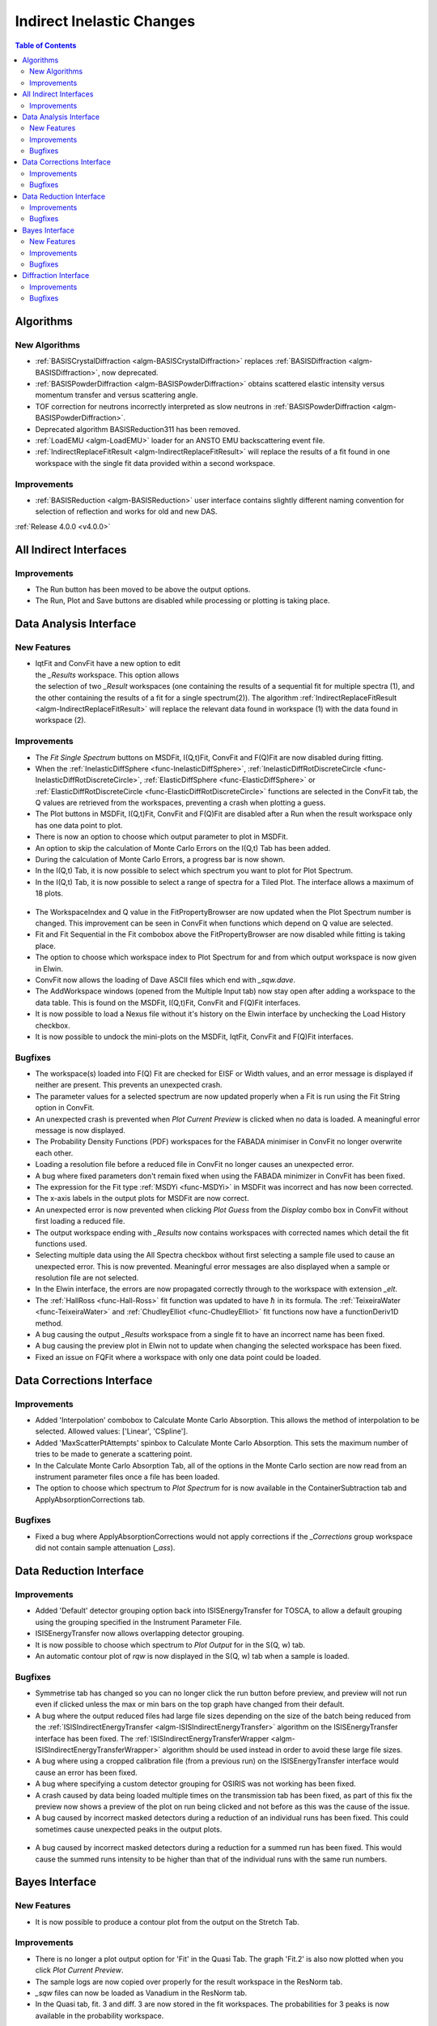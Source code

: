 ==========================
Indirect Inelastic Changes
==========================

.. contents:: Table of Contents
   :local:

Algorithms
----------

New Algorithms
##############

- :ref:`BASISCrystalDiffraction <algm-BASISCrystalDiffraction>` replaces :ref:`BASISDiffraction <algm-BASISDiffraction>`, now deprecated.
- :ref:`BASISPowderDiffraction <algm-BASISPowderDiffraction>` obtains scattered elastic intensity versus momentum transfer and versus scattering angle.
- TOF correction for neutrons incorrectly interpreted as slow neutrons in :ref:`BASISPowderDiffraction <algm-BASISPowderDiffraction>`.
- Deprecated algorithm BASISReduction311 has been removed.
- :ref:`LoadEMU <algm-LoadEMU>` loader for an ANSTO EMU backscattering event file.
- :ref:`IndirectReplaceFitResult <algm-IndirectReplaceFitResult>` will replace the results of a fit found in one workspace with the
  single fit data provided within a second workspace.

Improvements
############

- :ref:`BASISReduction <algm-BASISReduction>` user interface contains slightly different naming convention for selection of reflection and works for old and new DAS.


:ref:`Release 4.0.0 <v4.0.0>`

All Indirect Interfaces
-----------------------

Improvements
############

- The Run button has been moved to be above the output options.
- The Run, Plot and Save buttons are disabled while processing or plotting is taking place.


Data Analysis Interface
-----------------------

New Features
############

.. figure:: ../../images/Indirect_Replace_Fit_Result.png
  :class: screenshot
  :align: right
  :figwidth: 50%
  :alt: The dialog used to replace a fit result in the Indirect Data Analysis interface.

- IqtFit and ConvFit have a new option to edit the *_Results* workspace. This option allows
  the selection of two *_Result* workspaces (one containing the results of a sequential fit
  for multiple spectra (1), and the other containing the results of a fit for a single
  spectrum(2)). The algorithm :ref:`IndirectReplaceFitResult <algm-IndirectReplaceFitResult>`
  will replace the relevant data found in workspace (1) with the data found in workspace (2).

Improvements
############

- The *Fit Single Spectrum* buttons on MSDFit, I(Q,t)Fit, ConvFit and F(Q)Fit are now disabled
  during fitting.
- When the :ref:`InelasticDiffSphere <func-InelasticDiffSphere>`, 
  :ref:`InelasticDiffRotDiscreteCircle <func-InelasticDiffRotDiscreteCircle>`,
  :ref:`ElasticDiffSphere <func-ElasticDiffSphere>` or 
  :ref:`ElasticDiffRotDiscreteCircle <func-ElasticDiffRotDiscreteCircle>` functions are selected in
  the ConvFit tab, the Q values are retrieved from the workspaces, preventing a crash when plotting
  a guess.
- The Plot buttons in MSDFit, I(Q,t)Fit, ConvFit and F(Q)Fit are disabled after a Run when the
  result workspace only has one data point to plot.
- There is now an option to choose which output parameter to plot in MSDFit.
- An option to skip the calculation of Monte Carlo Errors on the I(Q,t) Tab has been added.
- During the calculation of Monte Carlo Errors, a progress bar is now shown.
- In the I(Q,t) Tab, it is now possible to select which spectrum you want to plot for Plot Spectrum.
- In the I(Q,t) Tab, it is now possible to select a range of spectra for a Tiled Plot. The interface
  allows a maximum of 18 plots.

.. figure:: ../../images/Iqt_Output_Plot_Options.png
  :class: screenshot
  :align: center
  :figwidth: 100%
  :alt: The options used for plotting output on the Iqt tab.

- The WorkspaceIndex and Q value in the FitPropertyBrowser are now updated when the Plot Spectrum
  number is changed. This improvement can be seen in ConvFit when functions which depend on Q value
  are selected.
- Fit and Fit Sequential in the Fit combobox above the FitPropertyBrowser are now disabled while
  fitting is taking place.
- The option to choose which workspace index to Plot Spectrum for and from which output workspace
  is now given in Elwin.
- ConvFit now allows the loading of Dave ASCII files which end with *_sqw.dave*.
- The AddWorkspace windows (opened from the Multiple Input tab) now stay open after adding a
  workspace to the data table. This is found on the MSDFit, I(Q,t)Fit, ConvFit and F(Q)Fit
  interfaces.
- It is now possible to load a Nexus file without it's history on the Elwin interface by unchecking
  the Load History checkbox.
- It is now possible to undock the mini-plots on the MSDFit, IqtFit, ConvFit and F(Q)Fit interfaces.

.. figure:: ../../images/Undock_Mini_Plots_Data_Analysis.PNG
  :class: screenshot
  :align: center
  :figwidth: 80%
  :alt: The undocked miniplots on Indirect Data Analysis.

Bugfixes
########

- The workspace(s) loaded into F(Q) Fit are checked for EISF or Width values, and an error message
  is displayed if neither are present. This prevents an unexpected crash.
- The parameter values for a selected spectrum are now updated properly when a Fit is run using the
  Fit String option in ConvFit.
- An unexpected crash is prevented when *Plot Current Preview* is clicked when no data is loaded. A
  meaningful error message is now displayed.
- The Probability Density Functions (PDF) workspaces for the FABADA minimiser in ConvFit no longer
  overwrite each other.
- Loading a resolution file before a reduced file in ConvFit no longer causes an unexpected error.
- A bug where fixed parameters don't remain fixed when using the FABADA minimizer in ConvFit has been
  fixed.
- The expression for the Fit type :ref:`MSDYi <func-MSDYi>` in MSDFit was incorrect and has now been
  corrected.
- The x-axis labels in the output plots for MSDFit are now correct.
- An unexpected error is now prevented when clicking *Plot Guess* from the *Display* combo box in
  ConvFit without first loading a reduced file.
- The output workspace ending with *_Results* now contains workspaces with corrected names which
  detail the fit functions used.
- Selecting multiple data using the All Spectra checkbox without first selecting a sample file used
  to cause an unexpected error. This is now prevented. Meaningful error messages are also displayed
  when a sample or resolution file are not selected.
- In the Elwin interface, the errors are now propagated correctly through to the workspace with
  extension *_elt*.
- The :ref:`HallRoss <func-Hall-Ross>` fit function was updated to have :math:`\hbar` in its formula.
  The :ref:`TeixeiraWater <func-TeixeiraWater>` and :ref:`ChudleyElliot <func-ChudleyElliot>` fit
  functions now have a functionDeriv1D method.
- A bug causing the output *_Results* workspace from a single fit to have an incorrect name has been
  fixed.
- A bug causing the preview plot in Elwin not to update when changing the selected workspace has been
  fixed.
- Fixed an issue on FQFit where a workspace with only one data point could be loaded.


Data Corrections Interface
--------------------------

Improvements
############

- Added 'Interpolation' combobox to Calculate Monte Carlo Absorption. This allows the method of
  interpolation to be selected. Allowed values: ['Linear', 'CSpline'].
- Added 'MaxScatterPtAttempts' spinbox to Calculate Monte Carlo Absorption. This sets the maximum
  number of tries to be made to generate a scattering point.
- In the Calculate Monte Carlo Absorption Tab, all of the options in the Monte Carlo section are now
  read from an instrument parameter files once a file has been loaded.
- The option to choose which spectrum to *Plot Spectrum* for is now available in the
  ContainerSubtraction tab and ApplyAbsorptionCorrections tab.

Bugfixes
########
- Fixed a bug where ApplyAbsorptionCorrections would not apply corrections if the *_Corrections* group workspace
  did not contain sample attenuation (*_ass*).


Data Reduction Interface
------------------------

Improvements
############

- Added 'Default' detector grouping option back into ISISEnergyTransfer for TOSCA, to allow a
  default grouping using the grouping specified in the Instrument Parameter File.
- ISISEnergyTransfer now allows overlapping detector grouping.
- It is now possible to choose which spectrum to *Plot Output* for in the S(Q, w) tab.
- An automatic contour plot of *rqw* is now displayed in the S(Q, w) tab when a sample is loaded.

.. figure:: ../../images/Automatic_Contour_Plot_Sqw.PNG
  :class: screenshot
  :align: center
  :figwidth: 70%
  :alt: The automatic contour plot which is plotted on the S(Q, w) tab.

Bugfixes
########

- Symmetrise tab has changed so you can no longer click the run button before preview, and 
  preview will not run even if clicked unless the max or min bars on the top graph have changed
  from their default.
- A bug where the output reduced files had large file sizes depending on the size of the batch
  being reduced from the :ref:`ISISIndirectEnergyTransfer <algm-ISISIndirectEnergyTransfer>`
  algorithm on the ISISEnergyTransfer interface has been fixed. The
  :ref:`ISISIndirectEnergyTransferWrapper <algm-ISISIndirectEnergyTransferWrapper>` algorithm
  should be used instead in order to avoid these large file sizes.
- A bug where using a cropped calibration file (from a previous run) on the ISISEnergyTransfer
  interface would cause an error has been fixed.
- A bug where specifying a custom detector grouping for OSIRIS was not working has been fixed.
- A crash caused by data being loaded multiple times on the transmission tab has been fixed, as
  part of this fix the preview now shows a preview of the plot on run being clicked and not 
  before as this was the cause of the issue.
- A bug caused by incorrect masked detectors during a reduction of an individual runs has been
  fixed. This could sometimes cause unexpected peaks in the output plots.

.. figure:: ../../images/TOSCA_Individual_Runs_Bug.png
  :class: screenshot
  :align: center
  :figwidth: 100%
  :alt: The individual runs TOSCA bug before and after being fixed.

- A bug caused by incorrect masked detectors during a reduction for a summed run has been fixed.
  This would cause the summed runs intensity to be higher than that of the individual runs with
  the same run numbers.

.. figure:: ../../images/TOSCA_Summed_Run_Bug.png
  :class: screenshot
  :align: center
  :figwidth: 100%
  :alt: The summed run TOSCA bug before and after being fixed.


Bayes Interface
---------------

New Features
############

- It is now possible to produce a contour plot from the output on the Stretch Tab.

Improvements
############

- There is no longer a plot output option for 'Fit' in the Quasi Tab. The graph 'Fit.2' is also
  now plotted when you click *Plot Current Preview*.
- The sample logs are now copied over properly for the result workspace in the ResNorm tab.
- *_sqw* files can now be loaded as Vanadium in the ResNorm tab.
- In the Quasi tab, fit. 3 and diff. 3 are now stored in the fit workspaces. The probabilities
  for 3 peaks is now available in the probability workspace.

Bugfixes
########

- An unwanted 'Fit' plot is no longer plotted in ResNorm when you click *Plot* in the output options.


Diffraction Interface
---------------------

Improvements
############

- Any zeros within the vanadium file are replaced with a substitute value of 10% the minimum 
  y value found within that file. This prevents infinity values being produced when dividing the 
  input file by the vanadium file.

Bugfixes
########
- An unexpected error when using manual grouping has been fixed.
